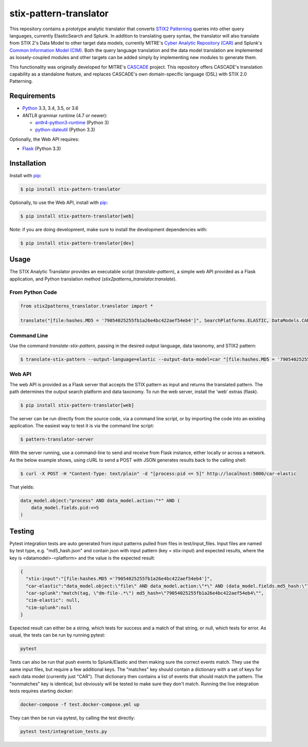 stix-pattern-translator
========================


This repository contains a prototype analytic translator that converts `STIX2 Patterning`_
queries into other query languages, currently ElasticSearch and Splunk. In addition to translating
query syntax, the translator will also translate from STIX 2's Data Model to other target data models,
currently MITRE's `Cyber Analytic Repository (CAR)`_ and Splunk's `Common Information Model (CIM)`_.
Both the query language translation and the data model translation are implemented as loosely-coupled
modules and other targets can be added simply by implementing new modules to generate them.

This functionality was originally developed for MITRE's CASCADE_ project.
This repository offers CASCADE's translation capability as a standalone feature,
and replaces CASCADE's own domain-specific language (DSL) with STIX 2.0 Patterning.

.. _`STIX2 Patterning`: http://docs.oasis-open.org/cti/stix/v2.0/stix-v2.0-part5-stix-patterning.html
.. _`Cyber Analytic Repository (CAR)`: https://car.mitre.org/wiki/Data_Model
.. _`Common Information Model (CIM)`: http://docs.splunk.com/Documentation/CIM/4.9.0/User/Overview
.. _CASCADE: https://github.com/mitre/cascade-server

Requirements
------------

-  `Python <https://www.python.org>`__ 3.3, 3.4, 3.5, or 3.6
-  ANTLR grammar runtime (4.7 or newer):

   -  `antlr4-python3-runtime <https://pypi.python.org/pypi/antlr4-python3-runtime>`__
      (Python 3)

   -  `python-dateutil <https://pypi.python.org/pypi/python-dateutil>`__ (Python 3.3)

Optionally, the Web API requires:

-  `Flask <https://pypi.python.org/pypi/Flask>`__ (Python 3.3)


Installation
---------------

Install with `pip <https://pip.pypa.io/en/stable/>`__:

.. code:: bash

    $ pip install stix-pattern-translator

Optionally, to use the Web API, install with `pip <https://pip.pypa.io/en/stable/>`__:

.. code:: bash

    $ pip install stix-pattern-translator[web]

Note: if you are doing development, make sure to install the development dependencies with:

.. code:: bash

    $ pip install stix-pattern-translator[dev]

Usage
-----

The STIX Analytic Translator provides an executable script (`translate-pattern`), a simple web API provided as a Flask application, and Python translation
method (`stix2patterns_translator.translate`).

From Python Code
~~~~~~~~~~~~~~~~

.. code:: python

    from stix2patterns_translator.translator import *

    translate("[file:hashes.MD5 = '79054025255fb1a26e4bc422aef54eb4']", SearchPlatforms.ELASTIC, DataModels.CAR)

Command Line
~~~~~~~~~~~~

Use the command `translate-stix-pattern`, passing in the desired output language, data taxonomy, and STIX2 pattern:

.. code:: bash

    $ translate-stix-pattern --output-language=elastic --output-data-model=car "[file:hashes.MD5 = '79054025255fb1a26e4bc422aef54eb4']"

Web API
~~~~~~~

The web API is provided as a Flask server that accepts the STIX pattern as input and returns the translated pattern. The path determines the output
search platform and data taxonomy. To run the web server, install the 'web' extras (flask).

.. code:: bash

    $ pip install stix-pattern-translator[web]

The server can be run directly from the source code, via a command line script, or by importing the code into an existing application. The easiest way to
test it is via the command line script:

.. code:: bash

    $ pattern-translator-server

With the server running, use a command-line to send and receive from Flask instance, either locally or across a network.
As the below example shows, using cURL to send a POST with JSON generates results back to the calling shell:

.. code:: bash

    $ curl -X POST -H "Content-Type: text/plain" -d "[process:pid <= 5]" http://localhost:5000/car-elastic

That yields:

.. code:: bash

    data_model.object:"process" AND data_model.action:"*" AND (
        data_model.fields.pid:<=5
    )

Testing
-------

Pytest integration tests are auto generated from input patterns pulled from files in test/input_files. Input files are named by test type,
e.g. "md5_hash.json" and contain json with input pattern (key = stix-input) and expected results, where the key is <datamodel>-<platform>
and the value is the expected result:

.. code:: json

    {
      "stix-input":"[file:hashes.MD5 ='79054025255fb1a26e4bc422aef54eb4']",
      "car-elastic":"data_model.object:\"file\" AND data_model.action:\"*\" AND (data_model.fields.md5_hash:\"79054025255fb1a26e4bc422aef54eb4\")",
      "car-splunk":"match(tag, \"dm-file-.*\") md5_hash=\"79054025255fb1a26e4bc422aef54eb4\"",
      "cim-elastic": null,
      "cim-splunk":null
    }

Expected result can either be a string, which tests for success and a match of that string, or null, which tests for error.
As usual, the tests can be run by running pytest:

.. code:: bash

    pytest

Tests can also be run that push events to Splunk/Elastic and then making sure the correct events match. They use the same input files, but require a few
additional keys. The "matches" key should contain a dictionary with a set of keys for each data model (currently just "CAR"). That dictionary then contains
a list of events that should match the pattern. The "nonmatches" key is identical, but obviously will be tested to make sure they don't match.
Running the live integration tests requires starting docker:

.. code:: bash

    docker-compose -f test.docker-compose.yml up

They can then be run via pytest, by calling the test directly:

.. code:: bash

    pytest test/integration_tests.py



